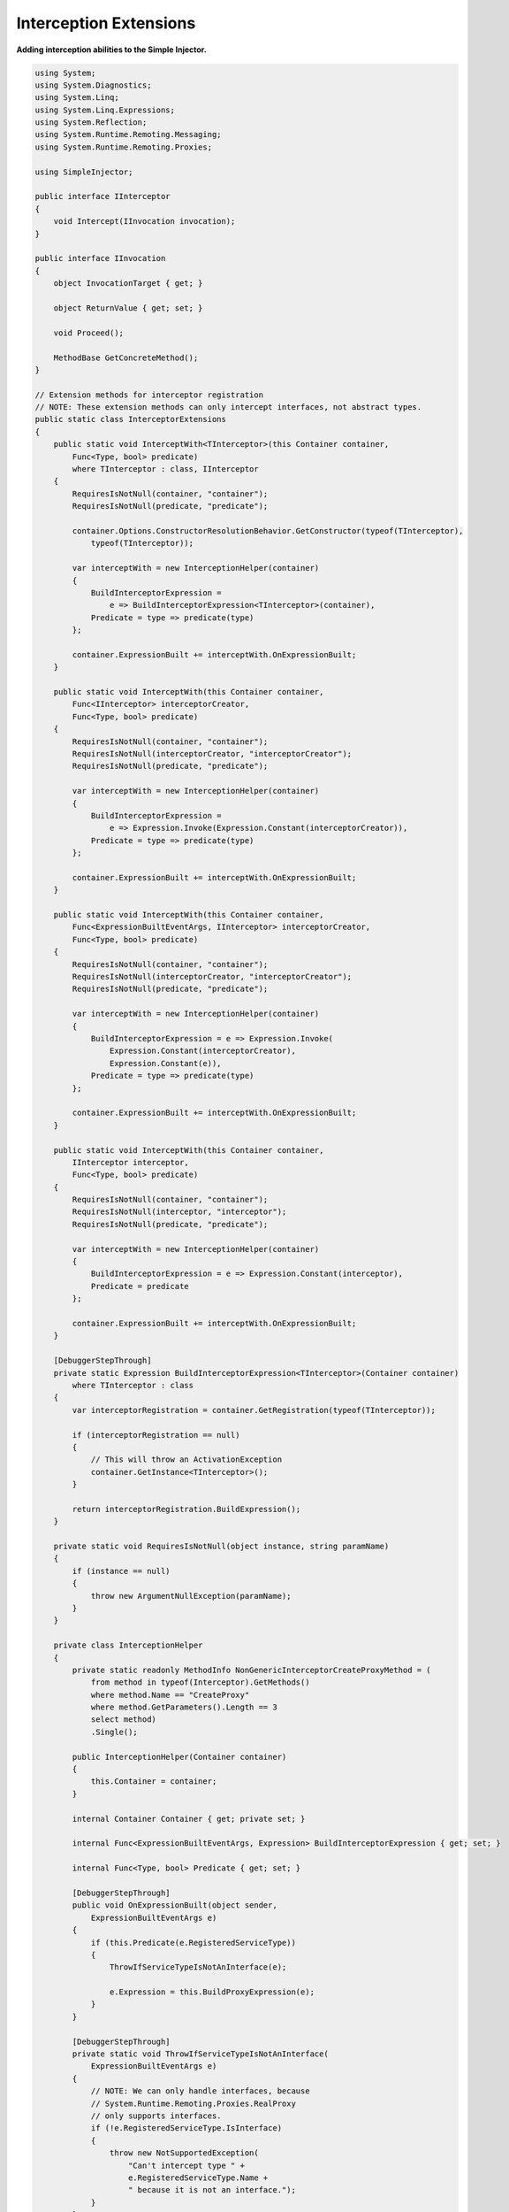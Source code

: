 =======================
Interception Extensions
=======================

**Adding interception abilities to the Simple Injector.**

.. code-block:: c#

    using System;
    using System.Diagnostics;
    using System.Linq;
    using System.Linq.Expressions;
    using System.Reflection;
    using System.Runtime.Remoting.Messaging;
    using System.Runtime.Remoting.Proxies;

    using SimpleInjector;

    public interface IInterceptor
    {
        void Intercept(IInvocation invocation);
    }

    public interface IInvocation
    {
        object InvocationTarget { get; }

        object ReturnValue { get; set; }

        void Proceed();

        MethodBase GetConcreteMethod();
    }

    // Extension methods for interceptor registration
    // NOTE: These extension methods can only intercept interfaces, not abstract types.
    public static class InterceptorExtensions
    {
        public static void InterceptWith<TInterceptor>(this Container container, 
            Func<Type, bool> predicate)
            where TInterceptor : class, IInterceptor
        {
            RequiresIsNotNull(container, "container");
            RequiresIsNotNull(predicate, "predicate");

            container.Options.ConstructorResolutionBehavior.GetConstructor(typeof(TInterceptor), 
                typeof(TInterceptor));

            var interceptWith = new InterceptionHelper(container)
            {
                BuildInterceptorExpression = 
                    e => BuildInterceptorExpression<TInterceptor>(container),
                Predicate = type => predicate(type)
            };

            container.ExpressionBuilt += interceptWith.OnExpressionBuilt;
        }

        public static void InterceptWith(this Container container, 
            Func<IInterceptor> interceptorCreator,
            Func<Type, bool> predicate)
        {
            RequiresIsNotNull(container, "container");
            RequiresIsNotNull(interceptorCreator, "interceptorCreator");
            RequiresIsNotNull(predicate, "predicate");

            var interceptWith = new InterceptionHelper(container)
            {
                BuildInterceptorExpression = 
                    e => Expression.Invoke(Expression.Constant(interceptorCreator)),
                Predicate = type => predicate(type)
            };

            container.ExpressionBuilt += interceptWith.OnExpressionBuilt;
        }

        public static void InterceptWith(this Container container,
            Func<ExpressionBuiltEventArgs, IInterceptor> interceptorCreator,
            Func<Type, bool> predicate)
        {
            RequiresIsNotNull(container, "container");
            RequiresIsNotNull(interceptorCreator, "interceptorCreator");
            RequiresIsNotNull(predicate, "predicate");

            var interceptWith = new InterceptionHelper(container)
            {
                BuildInterceptorExpression = e => Expression.Invoke(
                    Expression.Constant(interceptorCreator),
                    Expression.Constant(e)),
                Predicate = type => predicate(type)
            };

            container.ExpressionBuilt += interceptWith.OnExpressionBuilt;
        }

        public static void InterceptWith(this Container container, 
            IInterceptor interceptor,
            Func<Type, bool> predicate)
        {
            RequiresIsNotNull(container, "container");
            RequiresIsNotNull(interceptor, "interceptor");
            RequiresIsNotNull(predicate, "predicate");

            var interceptWith = new InterceptionHelper(container)
            {
                BuildInterceptorExpression = e => Expression.Constant(interceptor),
                Predicate = predicate
            };

            container.ExpressionBuilt += interceptWith.OnExpressionBuilt;
        }

        [DebuggerStepThrough]
        private static Expression BuildInterceptorExpression<TInterceptor>(Container container)
            where TInterceptor : class
        {
            var interceptorRegistration = container.GetRegistration(typeof(TInterceptor));

            if (interceptorRegistration == null)
            {
                // This will throw an ActivationException
                container.GetInstance<TInterceptor>();
            }

            return interceptorRegistration.BuildExpression();
        }

        private static void RequiresIsNotNull(object instance, string paramName)
        {
            if (instance == null)
            {
                throw new ArgumentNullException(paramName);
            }
        }

        private class InterceptionHelper
        {
            private static readonly MethodInfo NonGenericInterceptorCreateProxyMethod = (
                from method in typeof(Interceptor).GetMethods()
                where method.Name == "CreateProxy"
                where method.GetParameters().Length == 3
                select method)
                .Single();

            public InterceptionHelper(Container container)
            {
                this.Container = container;
            }

            internal Container Container { get; private set; }

            internal Func<ExpressionBuiltEventArgs, Expression> BuildInterceptorExpression { get; set; }

            internal Func<Type, bool> Predicate { get; set; }

            [DebuggerStepThrough]
            public void OnExpressionBuilt(object sender, 
                ExpressionBuiltEventArgs e)
            {
                if (this.Predicate(e.RegisteredServiceType))
                {
                    ThrowIfServiceTypeIsNotAnInterface(e);

                    e.Expression = this.BuildProxyExpression(e);
                }
            }

            [DebuggerStepThrough]
            private static void ThrowIfServiceTypeIsNotAnInterface(
                ExpressionBuiltEventArgs e)
            {
                // NOTE: We can only handle interfaces, because 
                // System.Runtime.Remoting.Proxies.RealProxy 
                // only supports interfaces.
                if (!e.RegisteredServiceType.IsInterface)
                {
                    throw new NotSupportedException(
                        "Can't intercept type " +
                        e.RegisteredServiceType.Name +
                        " because it is not an interface.");
                }
            }

            [DebuggerStepThrough]
            private Expression BuildProxyExpression(ExpressionBuiltEventArgs e)
            {
                var interceptor = this.BuildInterceptorExpression(e);

                // Create call to 
                // (ServiceType)Interceptor.CreateProxy(Type, IInterceptor, object)
                var proxyExpression =
                    Expression.Convert(
                        Expression.Call(NonGenericInterceptorCreateProxyMethod,
                            Expression.Constant(e.RegisteredServiceType, typeof(Type)),
                            interceptor,
                            e.Expression),
                        e.RegisteredServiceType);

                if (e.Expression is ConstantExpression && interceptor is ConstantExpression)
                {
                    return Expression.Constant(CreateInstance(proxyExpression),
                        e.RegisteredServiceType);
                }

                return proxyExpression;
            }

            [DebuggerStepThrough]
            private static object CreateInstance(Expression expression)
            {
                var instanceCreator = Expression.Lambda<Func<object>>(expression, 
                    new ParameterExpression[0])
                    .Compile();

                return instanceCreator();
            }
        }
    }

    public static class Interceptor
    {
        public static T CreateProxy<T>(IInterceptor interceptor, T realInstance)
        {
            return (T)CreateProxy(typeof(T), interceptor, realInstance);
        }

        [DebuggerStepThrough]
        public static object CreateProxy(Type serviceType, IInterceptor interceptor, 
            object realInstance)
        {
            var proxy = new InterceptorProxy(serviceType, realInstance, interceptor);

            return proxy.GetTransparentProxy();
        }

        private sealed class InterceptorProxy : RealProxy
        {
            private object realInstance;
            private IInterceptor interceptor;

            [DebuggerStepThrough]
            public InterceptorProxy(Type classToProxy, object realInstance, 
                IInterceptor interceptor)
                : base(classToProxy)
            {
                this.realInstance = realInstance;
                this.interceptor = interceptor;
            }

            public override IMessage Invoke(IMessage msg)
            {
                if (msg is IMethodCallMessage)
                {
                    return this.InvokeMethodCall((IMethodCallMessage)msg);
                }

                return msg;
            }

            private IMessage InvokeMethodCall(IMethodCallMessage message)
            {
                var invocation = new Invocation { Proxy = this, Message = message };

                invocation.Proceeding += (s, e) =>
                {
                    invocation.ReturnValue = message.MethodBase.Invoke(
                        this.realInstance, message.Args);
                };

                this.interceptor.Intercept(invocation);

                return new ReturnMessage(invocation.ReturnValue, null, 0, null, message);
            }

            private class Invocation : IInvocation
            {
                public event EventHandler Proceeding;

                public InterceptorProxy Proxy { get; set; }

                public IMethodCallMessage Message { get; set; }

                public object ReturnValue { get; set; }

                public object InvocationTarget
                {
                    get { return this.Proxy.realInstance; }
                }

                public void Proceed()
                {
                    if (this.Proceeding != null)
                    {
                        this.Proceeding(this, EventArgs.Empty);
                    }
                }

                public MethodBase GetConcreteMethod()
                {
                    return this.Message.MethodBase;
                }
            }
        }
    }

After copying the previous code snippet to your project, you can add interception using the following lines of code:

.. code-block:: c#

    // Register a MonitoringInterceptor to intercept all interface 
    // service types, which type name end with the text 'Service'.
    container.InterceptWith<MonitoringInterceptor>(
        serviceType => serviceType.Name.EndsWith("Service"));

    // When the interceptor (and its dependencies) are thread-safe, 
    // it can be registered as singleton to prevent a new instance 
    // from being created and each call. When the intercepted service
    // and both the interceptor are both singletons, the returned 
    // (proxy) instance will be a singleton as well.
    container.RegisterSingle<MonitoringInterceptor>();

    // Here is an example of an interceptor implementation.
    // NOTE: Interceptors must implement the IInterceptor interface:
    private class MonitoringInterceptor : IInterceptor
    {
        private readonly ILogger logger;

        public MonitoringInterceptor(ILogger logger)
        {
            this.logger = logger;
        }

        public void Intercept(IInvocation invocation)
        {
            var watch = Stopwatch.StartNew();

            // Calls the decorated instance.
            invocation.Proceed();

            var decoratedType = invocation.InvocationTarget.GetType();
            
            this.logger.Log(string.Format("{0} executed in {1} ms.",
                decoratedType.Name, watch.ElapsedMiliseconds));
        }
    }